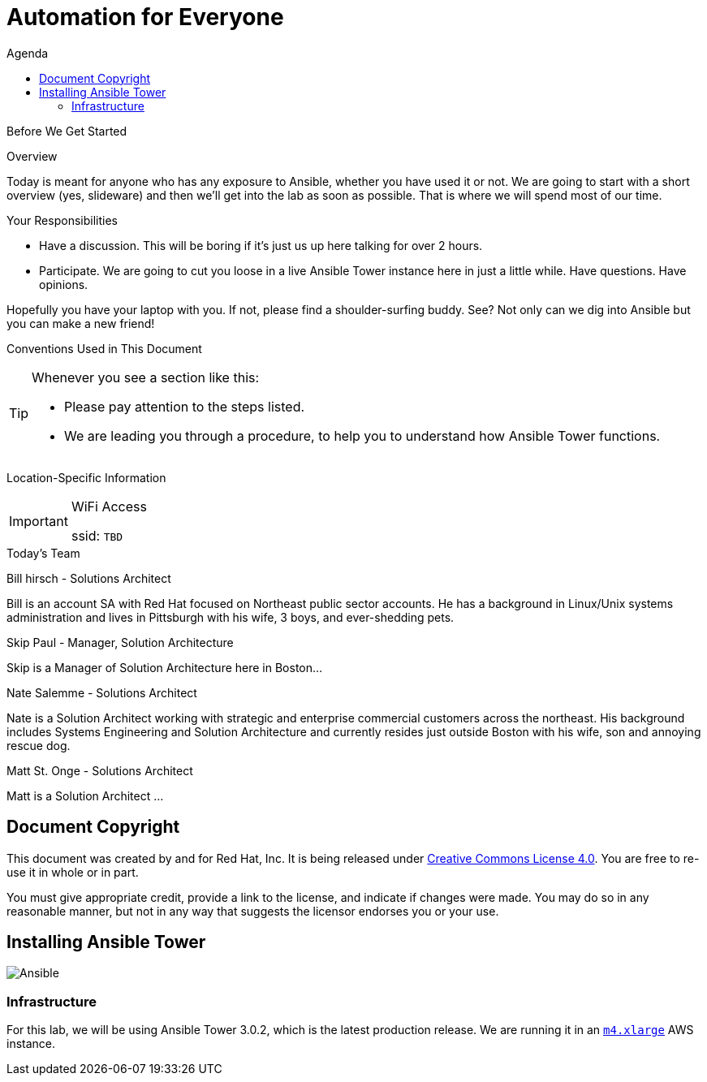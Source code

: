 :badges:
:icons:
:toc-title: Agenda
:toc2: left
:iconsdir: http://people.redhat.com/~jduncan/images/icons
:imagesdir: http://tower.workshop.bh.redhat-fierce.io/_images
:date: 19-Jan-2017
:location: Boston, MA
:tower_url: https://ansible.tower.bh.redhat-fierce.io
:toclevels: 3
:source-highlighter: highlight.js

= Automation for Everyone

.Before We Get Started
****
[.lead]
Overview

Today is meant for anyone who has any exposure to Ansible, whether you have used it or not. We are going to start with a short overview (yes, slideware) and then we'll get into the lab as soon as possible. That is where we will spend most of our time.

[.lead]
Your Responsibilities

* Have a discussion. This will be boring if it's just us up here talking for over 2 hours.
* Participate. We are going to cut you loose in a live Ansible Tower instance here in just a little while. Have questions. Have opinions.

Hopefully you have your laptop with you. If not, please find a shoulder-surfing buddy. See? Not only can we dig into Ansible but you can make a new friend!

[.lead]
Conventions Used in This Document
[TIP]
.Whenever you see a section like this:
====
* Please pay attention to the steps listed.
* We are leading you through a procedure, to help you to understand how Ansible Tower functions.
====

[.lead]
Location-Specific Information
[IMPORTANT]
.WiFi Access
====
ssid: `TBD`
====
****


.Today's Team
****
[.lead]
Bill hirsch - Solutions Architect

Bill is an account SA with Red Hat focused on Northeast public sector accounts. He has a background in Linux/Unix systems administration and lives in Pittsburgh with his wife, 3 boys, and ever-shedding pets.

[.lead]
Skip Paul - Manager, Solution Architecture

Skip is a Manager of Solution Architecture here in Boston...

[.lead]
Nate Salemme - Solutions Architect

Nate is a Solution Architect working with strategic and enterprise commercial customers across the northeast.  His background includes Systems Engineering and Solution Architecture and currently resides just outside Boston with his wife, son and annoying rescue dog.

[.lead]
Matt St. Onge - Solutions Architect

Matt is a Solution Architect ...

****
== Document Copyright

This document was created by and for Red Hat, Inc. It is being released under link:https://creativecommons.org/licenses/by/4.0/[Creative Commons License 4.0]. You are free to re-use it in whole or in part.

You must give appropriate credit, provide a link to the license, and indicate if changes were made. You may do so in any reasonable manner, but not in any way that suggests the licensor endorses you or your use.

== Installing Ansible Tower
image::ansible_tower_logo.png[Ansible]
=== Infrastructure

For this lab, we will be using Ansible Tower 3.0.2, which is the latest production release. We are running it in an link:https://aws.amazon.com/ec2/instance-types/[`m4.xlarge`] AWS instance.
